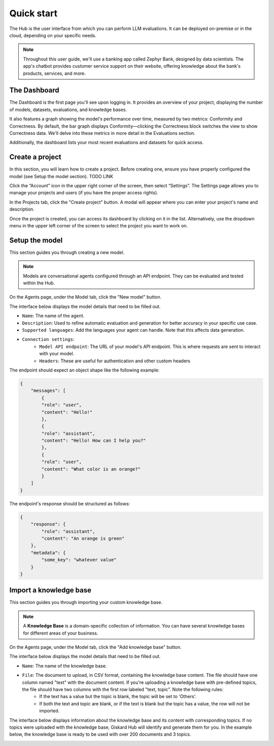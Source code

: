 ==============
Quick start
==============

The Hub is the user interface from which you can perform LLM evaluations. It can be deployed on-premise or in the cloud, depending on your specific needs.

.. note::
    Throughout this user guide, we'll use a banking app called Zephyr Bank, designed by data scientists. The app's chatbot provides customer service support on their website, offering knowledge about the bank's products, services, and more.


The Dashboard
================

The Dashboard is the first page you'll see upon logging in. It provides an overview of your project, displaying the number of models, datasets, evaluations, and knowledge bases.

It also features a graph showing the model's performance over time, measured by two metrics: Conformity and Correctness. By default, the bar graph displays Conformity—clicking the Correctness block switches the view to show Correctness data. We'll delve into these metrics in more detail in the Evaluations section.

Additionally, the dashboard lists your most recent evaluations and datasets for quick access.

.. image:: /_static/images/hub/dashboard.png
   :align: center
   :alt: "Dashboard"


Create a project
=================

In this section, you will learn how to create a project. Before creating one, ensure you have properly configured the model (see Setup the model section). TODO LINK

Click the “Account” icon in the upper right corner of the screen, then select “Settings”. The Settings page allows you to manage your projects and users (if you have the proper access rights).

In the Projects tab, click the "Create project" button. A modal will appear where you can enter your project's name and description.

.. image:: /_static/images/hub/create-project.png
   :align: center
   :alt: "Create a project"

Once the project is created, you can access its dashboard by clicking on it in the list. Alternatively, use the dropdown menu in the upper left corner of the screen to select the project you want to work on.


Setup the model
================

This section guides you through creating a new model.

.. note::
    
    Models are conversational agents configured through an API endpoint. They can be evaluated and tested within the Hub.

On the Agents page, under the Model tab, click the "New model" button.

.. image:: /_static/images/hub/setup-model-list.png
   :align: center
   :alt: "List of models"

The interface below displays the model details that need to be filled out.

.. image:: /_static/images/hub/setup-model-detail.png
   :align: center
   :alt: "Setup the model"

- ``Name``: The name of the agent.
- ``Description``: Used to refine automatic evaluation and generation for better accuracy in your specific use case.
- ``Supported languages``: Add the languages your agent can handle. Note that this affects data generation.
- ``Connection settings``:
    - ``Model API endpoint``: The URL of your model's API endpoint. This is where requests are sent to interact with your model.
    - ``Headers``: These are useful for authentication and other custom headers


The endpoint should expect an object shape like the following example:

.. code-block:: python

    {
        "messages": [
            {
            "role": "user",
            "content": "Hello!"
            },
            {
            "role": "assistant",
            "content": "Hello! How can I help you?"
            },
            {
            "role": "user",
            "content": "What color is an orange?"
            }
        ]
    }

The endpoint's response should be structured as follows:

.. code-block:: python

    {
        "response": {
            "role": "assistant",
            "content": "An orange is green"
        },
        "metadata": {
            "some_key": "whatever value"
        }
    }


Import a knowledge base
========================

This section guides you through importing your custom knowledge base.

.. note::

    A **Knowledge Base** is a domain-specific collection of information. You can have several knowledge bases for different areas of your business.

On the Agents page, under the Model tab, click the "Add knowledge base" button.

.. image:: /_static/images/hub/import-kb-list.png
   :align: center
   :alt: "List of knowledge bases"


The interface below displays the model details that need to be filled out.

.. image:: /_static/images/hub/import-kb-detail.png
   :align: center
   :alt: "Import a knowledge base"

- ``Name``: The name of the knowledge base.
- ``File``: The document to upload, in CSV format, containing the knowledge base content. The file should have one column named "text" with the document content. If you're uploading a knowledge base with pre-defined topics, the file should have two columns with the first row labeled "text, topic". Note the following rules:
    - If the text has a value but the topic is blank, the topic will be set to 'Others'.
    - If both the text and topic are blank, or if the text is blank but the topic has a value, the row will not be imported.

The interface below displays information about the knowledge base and its content with corresponding topics. If no topics were uploaded with the knowledge base, Giskard Hub will identify and generate them for you. In the example below, the knowledge base is ready to be used with over 200 documents and 3 topics.

.. image:: /_static/images/hub/import-kb-success.png
   :align: center
   :alt: "Imported knowledge base"